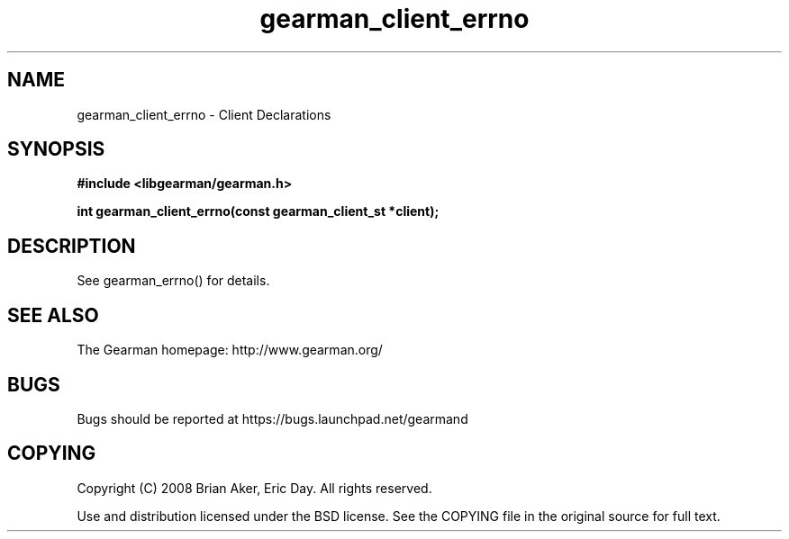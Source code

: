 .TH gearman_client_errno 3 2010-06-30 "Gearman" "Gearman"
.SH NAME
gearman_client_errno \- Client Declarations
.SH SYNOPSIS
.B #include <libgearman/gearman.h>
.sp
.BI " int gearman_client_errno(const gearman_client_st *client);"
.SH DESCRIPTION
See gearman_errno() for details.
.SH "SEE ALSO"
The Gearman homepage: http://www.gearman.org/
.SH BUGS
Bugs should be reported at https://bugs.launchpad.net/gearmand
.SH COPYING
Copyright (C) 2008 Brian Aker, Eric Day. All rights reserved.

Use and distribution licensed under the BSD license. See the COPYING file in the original source for full text.
